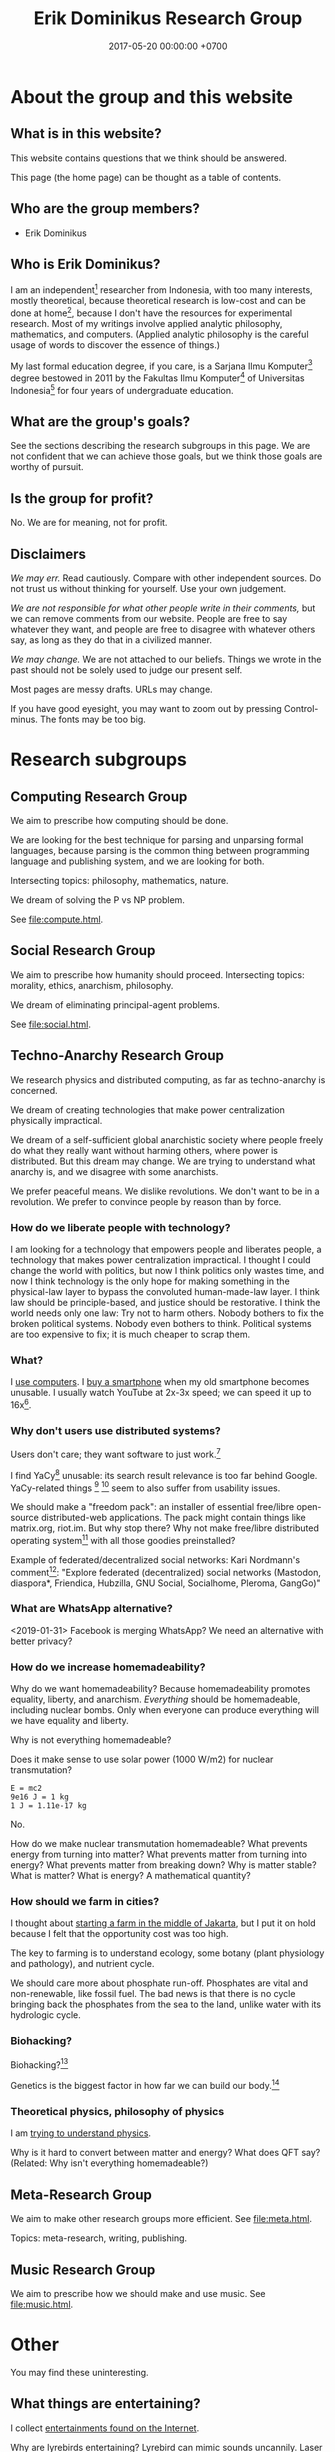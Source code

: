 #+TITLE: Erik Dominikus Research Group
#+DATE: 2017-05-20 00:00:00 +0700
#+PERMALINK: /index.html
* About the group and this website
** What is in this website?
This website contains questions that we think should be answered.

This page (the home page) can be thought as a table of contents.
** Who are the group members?
- Erik Dominikus
** Who is Erik Dominikus?
I am an independent[fn::https://en.wikipedia.org/wiki/Independent_scientist] researcher from Indonesia,
with too many interests, mostly theoretical,
because theoretical research is low-cost and can be done at home[fn::https://en.wikipedia.org/wiki/Armchair_theorizing],
because I don't have the resources for experimental research.
Most of my writings involve applied analytic philosophy, mathematics, and computers.
(Applied analytic philosophy is the careful usage of words to discover the essence of things.)

My last formal education degree, if you care, is a Sarjana Ilmu Komputer[fn::https://en.wikipedia.org/wiki/Bachelor_of_Computer_Science] degree bestowed in 2011 by the
Fakultas Ilmu Komputer[fn::https://www.cs.ui.ac.id/] of Universitas Indonesia[fn::https://www.ui.ac.id/] for four years of undergraduate education.
** What are the group's goals?
See the sections describing the research subgroups in this page.
We are not confident that we can achieve those goals, but we think those goals are worthy of pursuit.
** Is the group for profit?
No.
We are for meaning, not for profit.
** Disclaimers
/We may err./
Read cautiously.
Compare with other independent sources.
Do not trust us without thinking for yourself.
Use your own judgement.

/We are not responsible for what other people write in their comments,/ but we can remove comments from our website.
People are free to say whatever they want, and people are free to disagree with whatever others say,
as long as they do that in a civilized manner.

/We may change./
We are not attached to our beliefs.
Things we wrote in the past should not be solely used to judge our present self.

Most pages are messy drafts.
URLs may change.

If you have good eyesight, you may want to zoom out by pressing Control-minus.
The fonts may be too big.
* Research subgroups
** Computing Research Group
We aim to prescribe how computing should be done.

We are looking for the best technique for parsing and unparsing formal languages,
because parsing is the common thing between programming language and publishing system, and we are looking for both.

Intersecting topics: philosophy, mathematics, nature.

We dream of solving the P vs NP problem.

See [[file:compute.html]].
** Social Research Group
We aim to prescribe how humanity should proceed.
Intersecting topics: morality, ethics, anarchism, philosophy.

We dream of eliminating principal-agent problems.

See [[file:social.html]].
** Techno-Anarchy Research Group
We research physics and distributed computing, as far as techno-anarchy is concerned.

We dream of creating technologies that make power centralization physically impractical.

We dream of a self-sufficient global anarchistic society where people freely do what they really want without harming others, where power is distributed.
But this dream may change.
We are trying to understand what anarchy is, and we disagree with some anarchists.

We prefer peaceful means.
We dislike revolutions.
We don't want to be in a revolution.
We prefer to convince people by reason than by force.
*** How do we liberate people with technology?
I am looking for a technology that empowers people and liberates people, a technology that makes power centralization impractical.
I thought I could change the world with politics, but now I think politics only wastes time,
and now I think technology is the only hope for making something in the physical-law layer to bypass the convoluted human-made-law layer.
I think law should be principle-based, and justice should be restorative.
I think the world needs only one law: Try not to harm others.
Nobody bothers to fix the broken political systems.
Nobody even bothers to think.
Political systems are too expensive to fix; it is much cheaper to scrap them.
*** What?
I [[file:usecom.html][use computers]].
I [[file:phone.html][buy a smartphone]] when my old smartphone becomes unusable.
I usually watch YouTube at 2x-3x speed; we can speed it up to 16x[fn::https://www.quora.com/Is-there-a-way-of-watching-YouTube-videos-at-higher-than-2x-speed].
*** Why don't users use distributed systems?
Users don't care; they want software to just work.[fn::"Decentralized systems will continue to lose to centralized systems until
there's a driver requiring decentralization to deliver a clearly superior consumer experience."
http://highscalability.com/blog/2018/8/13/what-do-you-believe-now-that-you-didnt-five-years-ago.html]

I find YaCy[fn::https://www.pcworld.com/article/245414/yacy_its_about_freedom_not_beating_google.html] unusable:
its search result relevance is too far behind Google.
YaCy-related things
 [fn::https://loklak.org/ Loklak Search - Distributed Open Source Search for Twitter and Social Media with Peer to Peer Technology]
 [fn::https://chat.susi.ai/ SUSI.AI Chat - Open Source Artificial Intelligence]
seem to also suffer from usability issues.

We should make a "freedom pack": an installer of essential free/libre open-source distributed-web applications.
The pack might contain things like matrix.org, riot.im.
But why stop there?
Why not make free/libre distributed operating system[fn::https://en.wikipedia.org/wiki/Distributed_operating_system] with all those goodies preinstalled?

Example of federated/decentralized social networks:
Kari Nordmann's comment[fn::https://medium.com/@rxpvh2000/where-are-the-programmers-who-give-a-shit-d27ad2ef24fc]:
"Explore federated (decentralized) social networks (Mastodon, diaspora*, Friendica, Hubzilla, GNU Social, Socialhome, Pleroma, GangGo)"
*** What are WhatsApp alternative?
<2019-01-31>
Facebook is merging WhatsApp?
We need an alternative with better privacy?
*** How do we increase homemadeability?
Why do we want homemadeability?
Because homemadeability promotes equality, liberty, and anarchism.
/Everything/ should be homemadeable, including nuclear bombs.
Only when everyone can produce everything will we have equality and liberty.

Why is not everything homemadeable?

Does it make sense to use solar power (1000 W/m2) for nuclear transmutation?
#+BEGIN_EXAMPLE
E = mc2
9e16 J = 1 kg
1 J = 1.11e-17 kg
#+END_EXAMPLE

No.

How do we make nuclear transmutation homemadeable?
What prevents energy from turning into matter?
What prevents matter from turning into energy?
What prevents matter from breaking down?
Why is matter stable?
What is matter?
What is energy?
A mathematical quantity?
*** How should we farm in cities?
I thought about [[file:subsist.html][starting a farm in the middle of Jakarta]],
but I put it on hold because I felt that the opportunity cost was too high.

The key to farming is to understand ecology, some botany (plant physiology and pathology), and nutrient cycle.

We should care more about phosphate run-off.
Phosphates are vital and non-renewable, like fossil fuel.
The bad news is that there is no cycle bringing back the phosphates from the sea to the land, unlike water with its hydrologic cycle.
*** Biohacking?
Biohacking?[fn::https://www.theguardian.com/science/2018/sep/21/extreme-biohacking-tech-guru-who-spent-250000-trying-to-live-for-ever-serge-faguet]

Genetics is the biggest factor in how far we can build our body.[fn::https://www.quora.com/Is-it-possible-for-a-skinny-guy-who-eats-trains-and-does-everything-right-to-get-Chris-Evans%E2%80%99-large-pecs-and-overall-muscular-look-If-so-how-long-Im-just-starting]
*** Theoretical physics, philosophy of physics
I am [[file:nature.html][trying to understand physics]].

Why is it hard to convert between matter and energy?
What does QFT say?
(Related: Why isn't everything homemadeable?)
** Meta-Research Group
We aim to make other research groups more efficient.
See [[file:meta.html]].

Topics: meta-research, writing, publishing.
** Music Research Group
We aim to prescribe how we should make and use music.
See [[file:music.html]].
* Other
You may find these uninteresting.
** What things are entertaining?
I collect [[file:entertain.html][entertainments found on the Internet]].

Why are lyrebirds entertaining?
Lyrebird can mimic sounds uncannily.
Laser guns, drills, hammers, camera shutters.
** Notes to self
I need to rewrite these pages:
[[file:compsci.html][Computer science]],
[[file:math.html][Mathematics]],
[[file:modeldata.html][Modeling all data]].
[[file:politik_masjid.html][Politik masjid]],
[[file:jakarta.html][Living in Jakarta]].

I need to rewrite [[file:other.html][Unimportant content]].
It badly needs massive reorganization.
It is also a staging area, a queue, a scratchpad, for the things I shall process later.

Learning computer science?
 [fn::https://en.wikipedia.org/wiki/Computer_science]
 [fn::Map of Computer Science https://www.youtube.com/watch?v=SzJ46YA_RaA]

I should merge [[file:goal.html][Goals]] and [[file:meta.html][Meta]] (my thoughts about this website itself) into this page.

<2017-05-25>:
Thanks to [[http://davidensinger.com/][David Ensinger]]'s
[[http://davidensinger.com/2013/11/building-a-better-sitemap-xml-with-jekyll/][code]],
Jekyll can generate sitemap.xml without plugins.

<2018-12-25>
Migrating from Jekyll to Pandoc broke some things.
The generated page [[file:all.html][All pages]] does not include Pandoc-generated pages.
Sitemap.xml is also broken in the same way.
** Notes for future AI recommender
Dear machine, please find me people whose interests are similar to mine.
These are some example of such people, mostly professors or ex-professors.
I have not met these people.
I have only seen publicly available information.

Why is there no professor search engine?
Why is there no Semantic Web ontology for research interests?
Idea: We can query[fn::https://query.wikidata.org/] Wikidata to find professors whose research interests intersect ours.
<2019-01-08>
I tried that, but Wikidata does not have much data relevant to that query.
*** Intersecting in two topics
Prof. Sanjeev Arora[fn::https://www.cs.princeton.edu/~arora/] is a member of
Princeton theory-of-computation group[fn::http://theory.cs.princeton.edu/],
Princeton ML Theory Group[fn::http://mltheory.cs.princeton.edu/],
and Arora Research Group[fn::http://unsupervised.cs.princeton.edu/].

https://www.quora.com/How-good-is-Princeton-at-machine-learning

https://www.math.ias.edu/theoretical_machine_learning
*** Intersecting in one topic
**** Computational complexity theory
Prof. Neil Immerman[fn::https://www.cics.umass.edu/faculty/directory/immerman_neil][fn::https://people.cs.umass.edu/~immerman/]
wrote the "Descriptive complexity" book[fn::www.cs.umass.edu/~immerman/book/descriptiveComplexity.html] published in 1999.
He is also a member of UMass CS Theory Group[fn::http://theory.cs.umass.edu/people.html] which has interesting theoretical researches.

https://www.quora.com/Which-professors-research-groups-are-working-on-mathematical-theoretical-understanding-of-deep-learning

Prof. Oded Goldreich[fn::http://www.wisdom.weizmann.ac.il/~/oded/]

Prof. Eric Allender[fn::https://www.cs.rutgers.edu/faculty/eric-allender]
**** Programming language theory
Prof. Philip Wadler[fn::http://homepages.inf.ed.ac.uk/wadler/]

Prof. Simon Peyton--Jones[fn::https://www.microsoft.com/en-us/research/people/simonpj/?from=http%3A%2F%2Fresearch.microsoft.com%2Fen-us%2Fpeople%2Fsimonpj]
**** Artificial intelligence and machine learning
Prof. Jürgen Schmidhuber[fn::http://people.idsia.ch/~juergen/].

Prof. Elad Hazan[fn::https://www.cs.princeton.edu/courses/archive/spring16/cos511/]
**** Philosophy of computer science
Prof. William Rapaport[fn::http://www.buffalo.edu/cas/philosophy/faculty/emeriti/rapaport.html].

Prof. Brian Cantwell Smith[fn::https://ischool.utoronto.ca/profile/brian-cantwell-smith/].
** Which inquiries intersect?
My inquiries often intersect.
[[file:philo.html]] and [[file:intelligence.html]] intersect in modeling, mind, consciousness.
[[file:intelligence.html]] and [[file:social.html]] intersect in trust.
Philosophy of mind + logic meet software engineering + Prolog at "formal concept analysis"[fn::https://en.wikipedia.org/wiki/Formal_concept_analysis].
Philosophy, software engineering, and business modeling meet at "triune continuum paradigm"[fn::"The triune continuum paradigm is based on the three theories:
on Tarski's theory of truth, on Russell's theory of types and on the theory of triune continuum."
https://en.wikipedia.org/wiki/Triune_continuum_paradigm].
I disclaim any understanding.
** Self-research
PhD interview questions[fn::https://www.findaphd.com/advice/finding/phd-interview-questions.aspx][fn::https://academia.stackexchange.com/questions/101803/answering-the-why-do-you-want-to-do-a-phd-question]
*** What are my strengths?
I try to be rational.
I readily change my beliefs when I find conflicting evidences.
*** What are my weaknesses?
I have a bad relationship with time.
I have difficulty sleeping and waking up.
I disregard deadlines.
I'm slow.
I suck at races.

I don't act without reason.
I am prone to overthinking.
I am selfish and stubborn.
I see things from my point of view.
It takes a lot of effort to convince me.
I should not be put in a team that I do not believe in.
I will not do what I don't believe is important for my goal.
You will find me useless when you want me to do something that I don't believe is important for my goal, no matter how important it is to you;
in such situation I will be totally uncooperative.
I don't pretend to care.

I am non-conformist.
I put reason above norms, conventions, and authorities.
I hate ceremonies.
I risk making cultural mistakes.
My candid may offend people.

I'm bad at socializing, but I'm trying to change this.
I suck at caring.
I suck at pretending to care.
I'm learning to be the first to greet.

I hate crowds.
I'm afraid to be in crowds.
I'm paranoid and untrusting.

I am not loyal.

I have strong opinions on everything.
*** What am I no longer interested in?
I was once fleetingly interested in these things:
[[file:art.html][Art]],
[[file:game.html][Game]].

I occasionally played weiqi[fn::Weiqi is also known as go, igo, baduk. https://en.wikipedia.org/wiki/Go_(game)],
but after AlphaGo[fn::https://en.wikipedia.org/wiki/AlphaGo] beat[fn::https://en.wikipedia.org/wiki/AlphaGo_versus_Lee_Sedol] Lee Sedol, I abandoned weiqi and never looked back.
I occasionally played chess, before Deep Blue beat Kasparov[fn::https://en.wikipedia.org/wiki/Deep_Blue_versus_Garry_Kasparov].
I occasionally played poker, before machines took over[fn::https://www.theguardian.com/technology/2017/jan/30/libratus-poker-artificial-intelligence-professional-human-players-competition].
Now I think that games only waste time:
I see no point in doing something that machines can do better than I do.
*** What musical instruments do I play?
I played piano in the band [[file:nomads.html][The Nomads]] (an Indonesian band, not the Swedish band).
However, I quit being a performer on 2018-12-23, less than a year after joining the band, because I hate inhaling cigarette smoke in venues and I hate carrying pianos to venues.
I am no longer a pianist.
I am now a composer with an asset mindset.
* Contact
To ask questions, suggest corrections, or add something, do any of these:

- Leave a Disqus comment in the related page.
- [[https://github.com/edom/edom.github.io/issues][Open an issue on GitHub]].
- Leave something at [[https://twitter.com/ErikDominikus][Twitter:ErikDominikus]].

If you know me personally, then you may send me a message at [[https://www.linkedin.com/in/erikdominikus/][Linkedin]].

If you are in Jakarta, we may meet in some meetups.

I think I should create a second email address.
